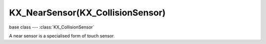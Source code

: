 KX_NearSensor(KX_CollisionSensor)
=================================

base class --- :class:`KX_CollisionSensor`

.. class:: KX_NearSensor(KX_CollisionSensor)

   A near sensor is a specialised form of touch sensor.

   .. attribute:: distance

      The near sensor activates when an object is within this distance.

      :type: float

   .. attribute:: resetDistance

      The near sensor deactivates when the object exceeds this distance.

      :type: float
